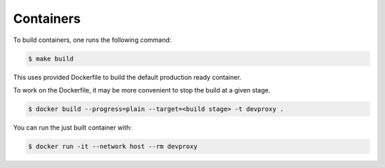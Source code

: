 Containers
==========

To build containers, one runs the following command:

.. code-block:: bash

    $ make build

This uses provided Dockerfile to build the default production ready container.

To work on the Dockerfile, it may be more convenient to stop the build at a given stage.

.. code-block:: bash

    $ docker build --progress=plain --target=<build stage> -t devproxy .

You can run the just built container with:

.. code-block:: bash

    $ docker run -it --network host --rm devproxy

